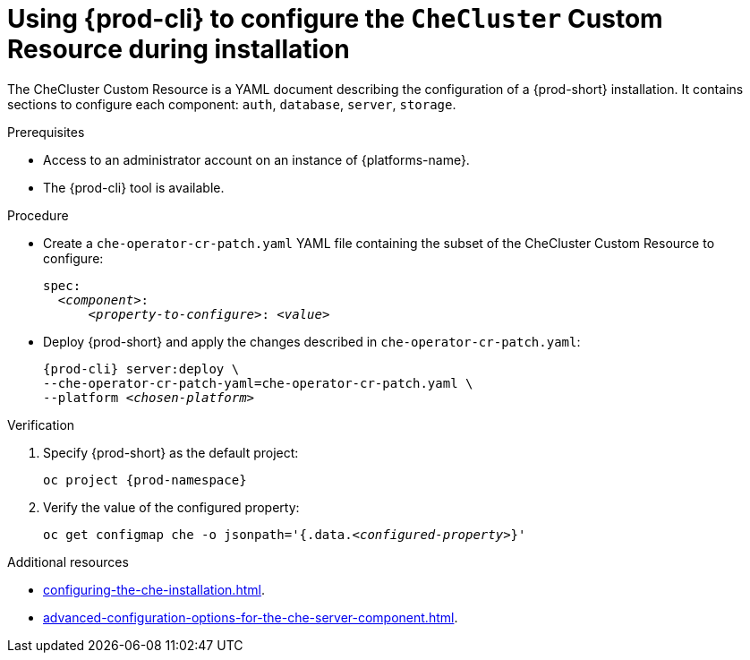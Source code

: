 
[id="using-{prod-cli}-to-configure-the-checluster-custom-resource-during-installation_{context}"]
= Using {prod-cli} to configure the `CheCluster` Custom Resource during installation

The CheCluster Custom Resource is a YAML document describing the configuration of a {prod-short} installation. It contains sections to configure each component: `auth`, `database`, `server`, `storage`.

.Prerequisites
* Access to an administrator account on an instance of {platforms-name}.
* The {prod-cli} tool is available.


.Procedure
* Create a `che-operator-cr-patch.yaml` YAML file containing the subset of the CheCluster Custom Resource to configure:
+
====
[source,yaml,subs="+quotes"]
----
spec:
  __<component>__:
      __<property-to-configure>__: __<value>__
----
====
* Deploy {prod-short} and apply the changes described in `che-operator-cr-patch.yaml`:
+
[subs="+quotes"]
----
{prod-cli} server:deploy \
--che-operator-cr-patch-yaml=che-operator-cr-patch.yaml \
--platform __<chosen-platform>__
----


.Verification

. Specify {prod-short} as the default project:
+
[subs="+attributes"]
----
oc project {prod-namespace}
----
. Verify the value of the configured property:
+
[subs="+attributes,quotes"]
----
oc get configmap che -o jsonpath='{.data._<configured-property>_}'
----

[role="_additional-resources"]
.Additional resources
* xref:configuring-the-che-installation.adoc[].
* xref:advanced-configuration-options-for-the-che-server-component.adoc[].
